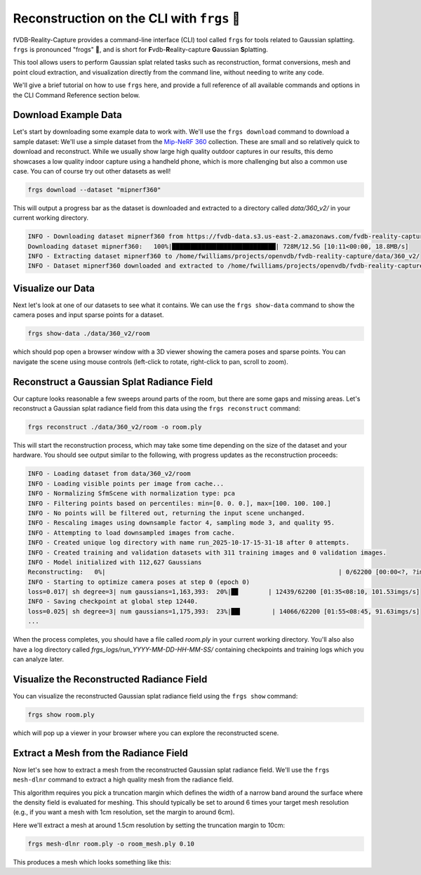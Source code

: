Reconstruction on the CLI with ``frgs`` 🐸
=============================================================

fVDB-Reality-Capture provides a command-line interface (CLI) tool called ``frgs`` for tools related to Gaussian splatting.
``frgs`` is pronounced "frogs" 🐸, and is short for  **F**\ vdb-\ **R**\ eality-capture **G**\ aussian **S**\ platting.

This tool allows users to perform Gaussian splat related tasks such as reconstruction, format conversions,
mesh and point cloud extraction, and visualization directly from the command line, without needing to write any code.

We'll give a brief tutorial on how to use ``frgs`` here, and provide a full reference of all available commands and options
in the CLI Command Reference section below.


Download Example Data
---------------------------------

Let's start by downloading some example data to work with. We'll use the ``frgs download`` command to download a sample dataset:
We'll use a simple dataset from the `Mip-NeRF 360 <https://arxiv.org/abs/2111.12077>`_ collection. These are small and
so relatively quick to download and reconstruct. While we usually show large high quality outdoor captures in our results,
this demo showcases a low quality indoor capture using a handheld phone, which is more challenging but also a common use case.
You can of course try out other datasets as well!

.. code-block:: bash

   frgs download --dataset "mipnerf360"

This will output a progress bar as the dataset is downloaded and extracted to a directory called `data/360_v2/` in your current working directory.

.. code-block:: bash

   INFO - Downloading dataset mipnerf360 from https://fvdb-data.s3.us-east-2.amazonaws.com/fvdb-reality-capture/360_v2.zip to /home/fwilliams/projects/openvdb/fvdb-reality-capture/data/360_v2/360_v2.zip
   Downloading dataset mipnerf360:   100%|████████████████████████████| 728M/12.5G [10:11<00:00, 18.8MB/s]
   INFO - Extracting dataset mipnerf360 to /home/fwilliams/projects/openvdb/fvdb-reality-capture/data/360_v2/
   INFO - Dataset mipnerf360 downloaded and extracted to /home/fwilliams/projects/openvdb/fvdb-reality-capture/data/360_v2/


Visualize our Data
---------------------------------

Next let's look at one of our datasets to see what it contains. We can use the ``frgs show-data`` command to
show the camera poses and input sparse points for a dataset.

.. code-block:: bash

    frgs show-data ./data/360_v2/room

which should pop open a browser window with a 3D viewer showing the camera poses and sparse points.
You can navigate the scene using mouse controls (left-click to rotate, right-click to pan, scroll to zoom).

.. raw:: html

  <video autoplay loop controls muted width="100%">
     <source src="https://fvdb-data.s3.us-east-2.amazonaws.com/fvdb-reality-capture/frgs_points.mov" type="video/mp4" />
  </video>


Reconstruct a Gaussian Splat Radiance Field
---------------------------------------------

Our capture looks reasonable a few sweeps around parts of the room, but there are some gaps and missing areas.
Let's reconstruct a Gaussian splat radiance field from this data using the ``frgs reconstruct`` command:

.. code-block:: bash

   frgs reconstruct ./data/360_v2/room -o room.ply

This will start the reconstruction process, which may take some time depending on the size of the dataset and your hardware.
You should see output similar to the following, with progress updates as the reconstruction proceeds:

.. code-block:: bash

    INFO - Loading dataset from data/360_v2/room
    INFO - Loading visible points per image from cache...
    INFO - Normalizing SfmScene with normalization type: pca
    INFO - Filtering points based on percentiles: min=[0. 0. 0.], max=[100. 100. 100.]
    INFO - No points will be filtered out, returning the input scene unchanged.
    INFO - Rescaling images using downsample factor 4, sampling mode 3, and quality 95.
    INFO - Attempting to load downsampled images from cache.
    INFO - Created unique log directory with name run_2025-10-17-15-31-18 after 0 attempts.
    INFO - Created training and validation datasets with 311 training images and 0 validation images.
    INFO - Model initialized with 112,627 Gaussians
    Reconstructing:   0%|                                                               | 0/62200 [00:00<?, ?imgs/s]
    INFO - Starting to optimize camera poses at step 0 (epoch 0)
    loss=0.017| sh degree=3| num gaussians=1,163,393:  20%|█▉        | 12439/62200 [01:35<08:10, 101.53imgs/s]
    INFO - Saving checkpoint at global step 12440.
    loss=0.025| sh degree=3| num gaussians=1,175,393:  23%|██▍        | 14066/62200 [01:55<08:45, 91.63imgs/s]
    ...

When the process completes, you should have a file called `room.ply` in your current working directory.
You'll also also have a log directory called `frgs_logs/run_YYYY-MM-DD-HH-MM-SS/` containing checkpoints and training logs
which you can analyze later.

Visualize the Reconstructed Radiance Field
---------------------------------------------

You can visualize the reconstructed Gaussian splat radiance field using the ``frgs show`` command:

.. code-block:: bash

   frgs show room.ply

.. raw:: html

  <video autoplay loop controls muted width="100%">
     <source src="https://fvdb-data.s3.us-east-2.amazonaws.com/fvdb-reality-capture/frgs_recon.mov" type="video/mp4" />
  </video>

which will pop up a viewer in your browser where you can explore the reconstructed scene.


Extract a Mesh from the Radiance Field
---------------------------------------------

Now let's see how to extract a mesh from the reconstructed Gaussian splat radiance field.
We'll use the ``frgs mesh-dlnr`` command to extract a high quality mesh from the radiance field.

This algorithm requires you pick a truncation margin which defines the width of a narrow band
around the surface where the density field is evaluated for meshing. This should typically be set to around
6 times your target mesh resolution (e.g., if you want a mesh with 1cm resolution, set the margin to around 6cm).

Here we'll extract a mesh at around 1.5cm resolution by setting the truncation margin to 10cm:

.. code-block:: bash

   frgs mesh-dlnr room.ply -o room_mesh.ply 0.10


This produces a mesh which looks something like this:

.. raw:: html

  <img src="https://fvdb-data.s3.us-east-2.amazonaws.com/fvdb-reality-capture/room_mesh.png"
       alt="Reality Capture Pipeline"
       style="display: block; margin-left: auto; margin-right: auto; width: 100%;" />



